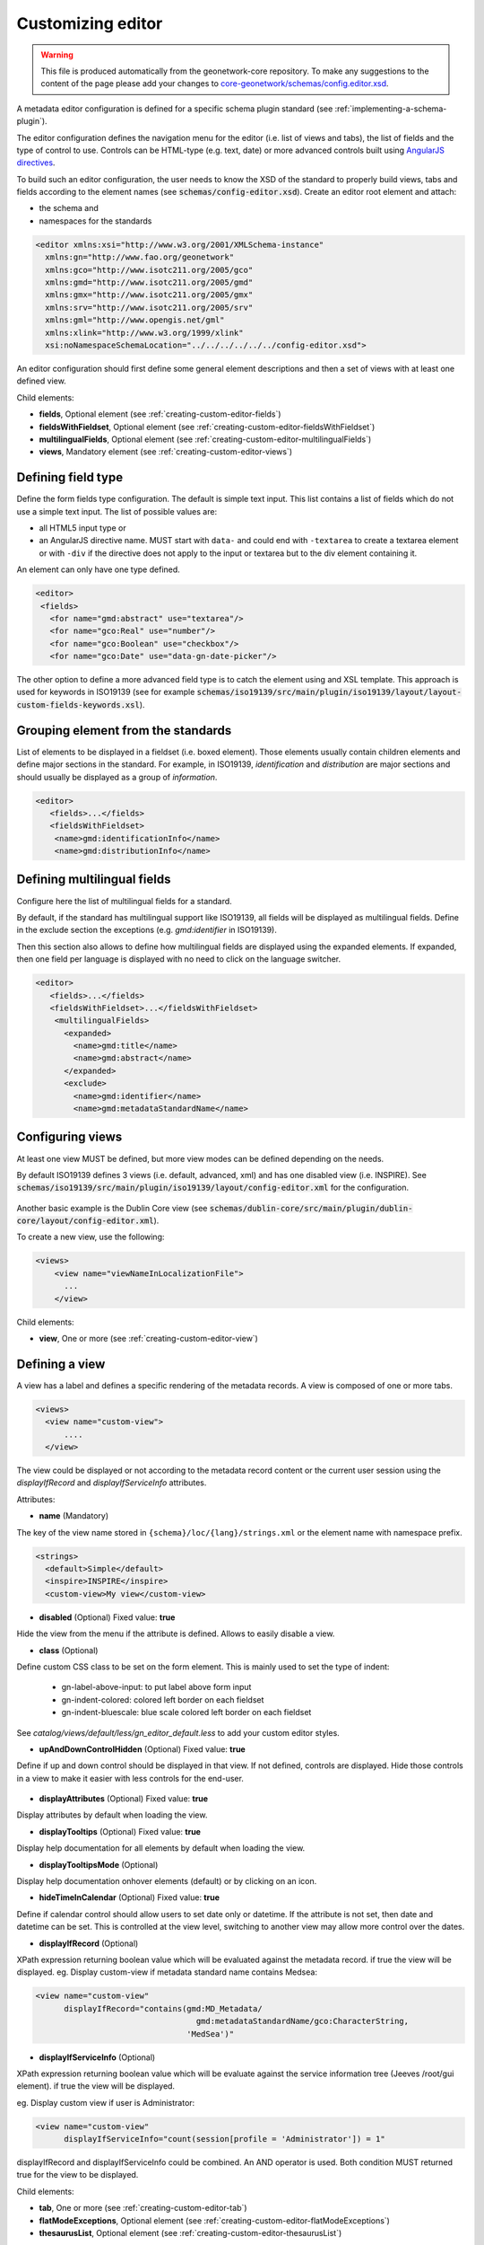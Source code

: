.. _creating-custom-editor:Customizing editor##################.. warning::  This file is produced automatically from the geonetwork-core repository.  To make any suggestions to the content of the page please add your changes to  `core-geonetwork/schemas/config.editor.xsd <https://github.com/geonetwork/core-geonetwork/blob/main/schemas/config-editor.xsd>`__... _creating-custom-editor-editor:
        
A metadata editor configuration is defined for a specific schema plugin standard
(see :ref:`implementing-a-schema-plugin`).

The editor configuration defines the navigation menu for the editor (i.e. list of views and tabs),
the list of fields and the type of control to use. Controls can
be HTML-type (e.g. text, date) or more advanced controls built using
`AngularJS directives <https://docs.angularjs.org/guide/directive>`_.


To build such an editor configuration, the user needs to know the XSD of the standard
to properly build views, tabs and fields according to the element names
(see :code:`schemas/config-editor.xsd`). Create an editor root element and
attach:

* the schema and
* namespaces for the standards


.. code-block:: xml

    <editor xmlns:xsi="http://www.w3.org/2001/XMLSchema-instance"
      xmlns:gn="http://www.fao.org/geonetwork"
      xmlns:gco="http://www.isotc211.org/2005/gco"
      xmlns:gmd="http://www.isotc211.org/2005/gmd"
      xmlns:gmx="http://www.isotc211.org/2005/gmx"
      xmlns:srv="http://www.isotc211.org/2005/srv"
      xmlns:gml="http://www.opengis.net/gml"
      xmlns:xlink="http://www.w3.org/1999/xlink"
      xsi:noNamespaceSchemaLocation="../../../../../../config-editor.xsd">


An editor configuration should first define some general element descriptions and then
a set of views with at least one defined view.


        Child elements:- **fields**, Optional element (see :ref:`creating-custom-editor-fields`)- **fieldsWithFieldset**, Optional element (see :ref:`creating-custom-editor-fieldsWithFieldset`)- **multilingualFields**, Optional element (see :ref:`creating-custom-editor-multilingualFields`)- **views**, Mandatory element (see :ref:`creating-custom-editor-views`).. _creating-custom-editor-fields:
        
Defining field type
-------------------

Define the form fields type configuration. The default is simple text input.
This list contains a list of fields which do not use a simple text input.
The list of possible values are:

* all HTML5 input type or
* an AngularJS directive name. MUST start with ``data-`` and
  could end with ``-textarea`` to create a textarea element or
  with ``-div`` if the directive does not apply
  to the input or textarea but to the div element containing it.


An element can only have one type defined.


.. code-block:: xml

    <editor>
     <fields>
       <for name="gmd:abstract" use="textarea"/>
       <for name="gco:Real" use="number"/>
       <for name="gco:Boolean" use="checkbox"/>
       <for name="gco:Date" use="data-gn-date-picker"/>


The other option to define a more advanced field type is to catch the element using
and XSL template. This approach is used for keywords in ISO19139
(see for example :code:`schemas/iso19139/src/main/plugin/iso19139/layout/layout-custom-fields-keywords.xsl`).


        
      .. _creating-custom-editor-fieldsWithFieldset:
        

Grouping element from the standards
-----------------------------------

List of elements to be displayed in a fieldset (i.e. boxed element). Those
elements usually contain children elements and define major sections in the
standard. For example, in ISO19139, `identification` and `distribution` are major
sections and should usually be displayed as a group of `information`.

.. code-block:: xml

    <editor>
       <fields>...</fields>
       <fieldsWithFieldset>
        <name>gmd:identificationInfo</name>
        <name>gmd:distributionInfo</name>


        .. _creating-custom-editor-multilingualFields:
        
Defining multilingual fields
----------------------------

Configure here the list of multilingual fields for a standard.

By default, if the standard has multilingual support like ISO19139, all fields will be displayed
as multilingual fields. Define in the exclude section the exceptions (e.g. `gmd:identifier` in ISO19139).

Then this section also allows to define how multilingual fields are displayed using the expanded elements.
If expanded, then one field per language is displayed with no need to click on the language switcher.

.. figure:: ../../user-guide/describing-information/img/multilingual-editing.png



.. code-block:: xml


    <editor>
       <fields>...</fields>
       <fieldsWithFieldset>...</fieldsWithFieldset>
        <multilingualFields>
          <expanded>
            <name>gmd:title</name>
            <name>gmd:abstract</name>
          </expanded>
          <exclude>
            <name>gmd:identifier</name>
            <name>gmd:metadataStandardName</name>


        .. _creating-custom-editor-views:
        
Configuring views
-----------------

At least one view MUST be defined, but more view modes can be defined depending on the needs.

By default ISO19139 defines 3 views (i.e. default, advanced, xml) and has one disabled view (i.e. INSPIRE).
See :code:`schemas/iso19139/src/main/plugin/iso19139/layout/config-editor.xml` for the configuration.

.. figure:: ../../user-guide/describing-information/img/view-mode.png

Another basic example is the Dublin Core view (see :code:`schemas/dublin-core/src/main/plugin/dublin-core/layout/config-editor.xml`).

To create a new view, use the following:

.. code-block:: xml


      <views>
          <view name="viewNameInLocalizationFile">
            ...
          </view>

        
      Child elements:- **view**, One or more (see :ref:`creating-custom-editor-view`).. _creating-custom-editor-view:
        
Defining a view
---------------

A view has a label and defines a specific rendering of the metadata records.
A view is composed of one or more tabs.

.. code-block:: xml


      <views>
        <view name="custom-view">
            ....
        </view>


The view could be displayed or not according to the metadata record content or
the current user session using the `displayIfRecord` and `displayIfServiceInfo` attributes.

        
      Attributes:- **name** (Mandatory)
The key of the view name stored in ``{schema}/loc/{lang}/strings.xml`` or the element name with namespace prefix.

.. code-block:: xml

      <strings>
        <default>Simple</default>
        <inspire>INSPIRE</inspire>
        <custom-view>My view</custom-view>


            - **disabled** (Optional) Fixed value: **true**
Hide the view from the menu if the attribute is defined. Allows to easily disable a view.
            - **class** (Optional)
Define custom CSS class to be set on the form element. This is mainly used
to set the type of indent:

 * gn-label-above-input: to put label above form input
 * gn-indent-colored: colored left border on each fieldset
 * gn-indent-bluescale: blue scale colored left border on each fieldset

See `catalog/views/default/less/gn_editor_default.less` to add your custom editor styles.
            - **upAndDownControlHidden** (Optional) Fixed value: **true**
Define if up and down control should be displayed in that view. If not defined, controls are displayed.
Hide those controls in a view to make it easier with less controls for the end-user.

.. figure:: ../../user-guide/describing-information/img/editor-control-updown.png


            - **displayAttributes** (Optional) Fixed value: **true**
Display attributes by default when loading the view.
- **displayTooltips** (Optional) Fixed value: **true**
Display help documentation for all elements by default when loading the view.
- **displayTooltipsMode** (Optional)
Display help documentation onhover elements (default) or by clicking on an icon.
- **hideTimeInCalendar** (Optional) Fixed value: **true**
Define if calendar control should allow users to set date only or
datetime. If the attribute is not set, then date and datetime can be set. This is controlled at the view level,
switching to another view may allow more control over the dates.

- **displayIfRecord** (Optional)
XPath expression returning boolean value which will be evaluated against the metadata record. if true the view will be displayed.
eg. Display custom-view if metadata standard name contains Medsea:

.. code-block:: xml

    <view name="custom-view"
          displayIfRecord="contains(gmd:MD_Metadata/
                                      gmd:metadataStandardName/gco:CharacterString,
                                    'MedSea')"

- **displayIfServiceInfo** (Optional)
XPath expression returning boolean value which will be evaluate against the service
information tree (Jeeves /root/gui element). if true the view will be displayed.

eg. Display custom view if user is Administrator:

.. code-block:: xml

    <view name="custom-view"
          displayIfServiceInfo="count(session[profile = 'Administrator']) = 1"

displayIfRecord and displayIfServiceInfo could be combined. An AND operator is used. Both condition MUST returned true for the view to be displayed.

Child elements:- **tab**, One or more (see :ref:`creating-custom-editor-tab`)- **flatModeExceptions**, Optional element (see :ref:`creating-custom-editor-flatModeExceptions`)- **thesaurusList**, Optional element (see :ref:`creating-custom-editor-thesaurusList`).. _creating-custom-editor-tab:

Defining a tab
--------------

A view contains at least one tab. In that case it will be the default tab to display and no
top toolbar will be displayed to switch from one tab to another.

.. figure:: ../../user-guide/describing-information/img/editor-tab-switcher.png

Add custom view with one default tab and a field for the title:

.. code-block:: xml

      <views>
        <view name="custom-view">
          <tab id="custom-tab" default="true">
            <section>
              <field xpath="/gmd:MD_Metadata/gmd:identificationInfo/*/gmd:citation/*/gmd:title"/>
            </section>
          </tab>
        </view>



        Attributes:- **id** (Mandatory)
The tab key used in URL parameter to activate that tab. The key is also use for the tab label as defined in ``{schema}/loc/{lang}/strings.xml``.
            - **default** (Optional) Fixed value: **true**
Define if this tab is the default one for the view. Only one tab should be the default in a view.
            - **hideIfNotDisplayed** (Optional) Fixed value: **true**
Define if the tab should be hidden (and not disabled only) if not displayed based on display rules.
            - **toggle** (Optional) Fixed value: **true**
Define if the tab should be displayed as a dropdown menu instead of a tab. This is used for advanced
section, which is not used often by the end-user. More than one tab could be grouped in that dropdown tab menu.
            - **formatter-order** (Optional)
Define the ordering index of this tab in the XSLT formatter (Note used for editor).
            - **mode** (Optional) Fixed value: **flat**
The "flat" mode is an important concept to understand for the editor. It controls the way:

 * complex elements are displayed (i.e. elements having children) and
 * non-existing elements are displayed (i.e. elements in the standard, not in the current document).


When a tab is in flat mode, this tab will not display elements which are not in the current metadata
document and it will display complex elements as a group only if defined in the list of
elements with fieldset (see :ref:`creating-custom-editor-fieldsWithFieldset`).

Example for a contact in ""non-flat" mode:


.. figure:: ../../user-guide/describing-information/img/editor-contact-nonflatmode.png


Example for a contact in "flat" mode:


.. figure:: ../../user-guide/describing-information/img/editor-contact-flatmode.png


This mode makes the layout simpler, but does not provide all controls to remove
some of the usually boxed elements. End-users can still change to the advanced view mode
to access those hidden elements in flat mode.

It's recommended to preserve at least one view in ""non-flat" mode for Reviewers or Administrators in order
to be able:

 * to build proper templates based on the standards
 * to fix any type of errors.


        - **mode** (Mandatory)- **displayIfRecord** (Optional)
XPath expression returning boolean value which will be evaluated against the metadata record. if true the view will be displayed.
eg. Display custom-view if metadata standard name contains Medsea:

.. code-block:: xml

    <view name="custom-view"
          displayIfRecord="contains(gmd:MD_Metadata/
                                      gmd:metadataStandardName/gco:CharacterString,
                                    'MedSea')"

- **displayIfServiceInfo** (Optional)
XPath expression returning boolean value which will be evaluate against the service
information tree (Jeeves /root/gui element). if true the view will be displayed.

eg. Display custom view if user is Administrator:

.. code-block:: xml

    <view name="custom-view"
          displayIfServiceInfo="count(session[profile = 'Administrator']) = 1"

displayIfRecord and displayIfServiceInfo could be combined. An AND operator is used. Both condition MUST returned true for the view to be displayed.

.. _creating-custom-editor-flatModeExceptions:
Configuring complex element display
~~~~~~~~~~~~~~~~~~~~~~~~~~~~~~~~~~~

Elements to apply "flat" mode exceptions. By default,
"flat" mode does not display elements containing only children and no values.

Use `or` and `in` attributes to display non-existing elements.
To display the `gmd:descriptiveKeywords` element even if it does not exist in the metadata
record, or if the field should be displayed to enable the user to add new occurrences:

.. code-block:: xml

      <field
            xpath="/gmd:MD_Metadata/gmd:identificationInfo/*/gmd:descriptiveKeywords/*/gmd:keyword"
            or="keyword"
            in="/gmd:MD_Metadata/gmd:identificationInfo/*/gmd:descriptiveKeywords/*"/>
   </tab>

   <!-* Elements that should not use the "flat" mode -->
   <flatModeExceptions>
     <for name="gmd:descriptiveKeywords" />
   </flatModeExceptions>
 </view>


.. _creating-custom-editor-thesaurusList:
Customizing thesaurus
~~~~~~~~~~~~~~~~~~~~~

To configure the type of transformations,
or the number of keywords allowed, or if the widget
has to be displayed in a fieldset, or as simple field for a
thesaurus define a specific configuration:

e.g. only 2 INSPIRE themes:


.. code-block:: xml

      <thesaurusList>
        <thesaurus key="external.theme.httpinspireeceuropaeutheme-theme"
                   maxtags="2"
                   fieldset="false"
                   transformations=""/>
      </thesaurusList>


      .. _creating-custom-editor-section:
Adding a section to a tab
-------------------------

A section is a group of fields. If a `name` attribute is provided,
then it will create an HTML fieldset which is collapsible.
If no `name` attribute is provided, then it will just render the inner elements.
For example, if you need a tab without a root fieldset, just create
the mandatory section with no name and then the inner elements.


        Attributes:- **name** (Optional)An optional name to override the default one base on field name for the
  section. The name must be defined in ``{schema}/loc/{lang}/strings.xml``.
          - **xpath** (Optional)The XPath of the element to match. If an XPath is set for a section, it
  should not contain any fields.
          - **collapsed** (Optional) Fixed value: **true**An optional attribute to collapse the section. If not set the section is expanded.
          - **collapsible** (Optional) Fixed value: **false**An optional attribute to not allow collapse for the section. If not set the section is expandable.
          - **mode** (Optional) Fixed value: **flat**
The "flat" mode is an important concept to understand for the editor. It controls the way:

 * complex elements are displayed (i.e. elements having children) and
 * non-existing elements are displayed (i.e. elements in the standard, not in the current document).


When a tab is in flat mode, this tab will not display elements which are not in the current metadata
document and it will display complex elements as a group only if defined in the list of
elements with fieldset (see :ref:`creating-custom-editor-fieldsWithFieldset`).

Example for a contact in ""non-flat" mode:


.. figure:: ../../user-guide/describing-information/img/editor-contact-nonflatmode.png


Example for a contact in "flat" mode:


.. figure:: ../../user-guide/describing-information/img/editor-contact-flatmode.png


This mode makes the layout simpler, but does not provide all controls to remove
some of the usually boxed elements. End-users can still change to the advanced view mode
to access those hidden elements in flat mode.

It's recommended to preserve at least one view in ""non-flat" mode for Reviewers or Administrators in order
to be able:

 * to build proper templates based on the standards
 * to fix any type of errors.


        - **mode** (Mandatory)- **or** (Optional)Local name to match if the element does not exist.- **or** (Optional)
            
The local name of the geonet child (i.e. non-existing element) to match.

.. code-block:: xml

    <field xpath="/gmd:MD_Metadata/gmd:language"
            or="language"
            in="/gmd:MD_Metadata"/>

- **or** (Optional)- **in** (Optional)XPath of the geonet:child element with the or name to look for. Usually
        points to the parent of last element of the XPath attribute.
      - **in** (Optional)The element to search in for the geonet child.- **displayIfRecord** (Optional)
XPath expression returning boolean value which will be evaluated against the metadata record. if true the view will be displayed.
eg. Display custom-view if metadata standard name contains Medsea:

.. code-block:: xml

    <view name="custom-view"
          displayIfRecord="contains(gmd:MD_Metadata/
                                      gmd:metadataStandardName/gco:CharacterString,
                                    'MedSea')"

- **displayIfServiceInfo** (Optional)
XPath expression returning boolean value which will be evaluate against the service
information tree (Jeeves /root/gui element). if true the view will be displayed.

eg. Display custom view if user is Administrator:

.. code-block:: xml

    <view name="custom-view"
          displayIfServiceInfo="count(session[profile = 'Administrator']) = 1"

displayIfRecord and displayIfServiceInfo could be combined. An AND operator is used. Both condition MUST returned true for the view to be displayed.

.. _creating-custom-editor-field:

Adding a field
--------------

To display a simple element use the `xpath` attribute to point to the element to display:

.. code-block:: xml

      <field xpath="/gmd:MD_Metadata/gmd:identificationInfo/*/gmd:citation/*/gmd:title"/>


To override a field label use the `name` attribute and define that new label in ``{schema}/loc/{lang}/strings.xml``:

.. code-block:: xml

      <field name="myTitle"
             xpath="/gmd:MD_Metadata/gmd:identificationInfo/*/gmd:citation/*/gmd:title"/>


To display a complex element which exists in the metadata document:

.. code-block:: xml

      <field name="pointOfContact"
             xpath="/gmd:MD_Metadata/gmd:identificationInfo/*/gmd:pointOfContact"/>

In this case all children elements are also displayed.



To display a field if it exists in the metadata document or to provide an `add` button
in case it does not exist (specify `in` and `or` attributes):


.. code-block:: xml

      <field name="pointOfContact"
             xpath="/gmd:MD_Metadata/gmd:identificationInfo/*/gmd:pointOfContact"
             or="pointOfContact"
             in="/gmd:MD_Metadata/gmd:identificationInfo/*"
             del="."/>


Activate the "flat" mode at the tab level to make the form display only existing elements:

.. code-block:: xml

    <view name="custom-view">
        <tab id="custom-tab" default="true" mode="flat">
          <section>
            <field
                    xpath="/gmd:MD_Metadata/gmd:identificationInfo/*/gmd:citation/*/gmd:title"/>
            <field name="pointOfContact"
                   xpath="/gmd:MD_Metadata/gmd:identificationInfo/*/gmd:pointOfContact"
                   or="pointOfContact"
                   in="/gmd:MD_Metadata/gmd:identificationInfo/*"
                   del="."/>
          </section>
        </tab>
      </view>


        Attributes:- **xpath** (Mandatory)The xpath of the element to match.- **if** (Optional)
An optional XPath expression to evaluate to define if the element should be displayed
only in some situation (e.g. only for service metadata records). e.g.

.. code-block:: xml

          <field
            xpath="/gmd:MD_Metadata/gmd:identificationInfo/srv:SV_ServiceIdentification/
            gmd:resourceConstraints/gmd:MD_LegalConstraints/gmd:otherConstraints"
            if="count(gmd:MD_Metadata/gmd:identificationInfo/srv:SV_ServiceIdentification) > 0"/>

- **name** (Optional)A field name to override the default name.- **isMissingLabel** (Optional)
The label to display if the element does not exist in the metadata record. It indicates that
the element is missing in the current record. It could be used for a conformity section saying
that the element is "not evaluated". **EXPERIMENTAL**
            
          - **or** (Optional)
            
The local name of the geonet child (i.e. non-existing element) to match.

.. code-block:: xml

    <field xpath="/gmd:MD_Metadata/gmd:language"
            or="language"
            in="/gmd:MD_Metadata"/>

- **in** (Optional)The element to search in for the geonet child.- **del** (Optional)
            
Relative XPath of the element to remove when the `remove` button is clicked.

e.g. If a template field match linkage and allows editing of field URL,
the remove control should remove the parent element gmd:onLine.

.. code-block:: xml

    <field name="url"
      xpath="/gmd:MD_Metadata/gmd:distributionInfo/gmd:MD_Distribution/gmd:transferOptions
                /gmd:MD_DigitalTransferOptions/gmd:onLine/gmd:CI_OnlineResource/gmd:linkage"
      del="../..">
      <template>

`del` attribute can be used in template mode or not. Example to remove
`spatialResolution` while only editing `denominator` or `distance`. `denominator` or `distance`
are mandatory, but as the `del` element points to the `spatialResolution`
ancestor, there is no mandatory flag displayed and the remove control
removes the `spatialResolution` element.


.. code-block:: xml


    <field xpath="/gmd:MD_Metadata/gmd:identificationInfo/
                    */gmd:spatialResolution/*/gmd:distance"
            del="../.."/>
    <field xpath="/gmd:MD_Metadata/gmd:identificationInfo/
                    */gmd:spatialResolution/
                      */gmd:equivalentScale/*/gmd:denominator"
            del="../../../.."/>

            
          - **templateModeOnly** (Optional) Fixed value: **true**
Define if the template mode should be the only mode used. In that case, the field is always
displayed based on the XML template snippet field configuration. Default is false.
            - **notDisplayedIfMissing** (Optional) Fixed value: **true**If the field is found and a geonet child also, the geonet child to add a
            new one is not displayed.
          - **displayIfServiceInfo** (Optional)
XPath expression returning boolean value which will be evaluate against the service
information tree (Jeeves /root/gui element). if true the view will be displayed.

eg. Display custom view if user is Administrator:

.. code-block:: xml

    <view name="custom-view"
          displayIfServiceInfo="count(session[profile = 'Administrator']) = 1"

displayIfRecord and displayIfServiceInfo could be combined. An AND operator is used. Both condition MUST returned true for the view to be displayed.

- **use** (Optional)- **use** (Optional)
The form field type to use (one of the HTML5 type) or an AngularJS directive to use.
This list is defined as an open enumeration. For directive, the value will be set in a simple
text input by default. If the directive needs to deal with cariage return character, the
directive name MUST contains "-textarea" in order to set the value in a textarea
instead of the text input.
         - **use** (Optional)
                        
Field type. Register here any Angular directive to be used
on the client side. Default is simple text field.
                        
                      Child elements:- **template**, Optional element (see :ref:`creating-custom-editor-template`).. _creating-custom-editor-template:

Adding a template based field
-----------------------------

A templace configuration for an XML snippet to edit.

A template field is compose of an XML snippet corresponding to the element to edit where values to be edited are identified using {{fields}} notation. Each fields needs to be defined as values from which one input field will be created.

This mode is used to hide the complexity of the XML element to edit. eg.

.. code-block:: xml

     <field name="url"
            templateModeOnly="true"
            xpath="/gmd:MD_Metadata/gmd:distributionInfo/g.../gmd:linkage">
        <template>
          <values>
            <key label="url"
                 xpath="gmd:URL"
                 tooltip="gmd:linkage"/>
          </values>
          <snippet>t
            <gmd:linkage>
              <gmd:URL>{{url}}</gmd:URL>
            </gmd:linkage>
          </snippet>
        </template>


The template field mode will only provide editing of part of the snippet element. In some case the snippet may contains more elements than the one edited. In such case, the snippet MUST identified the list of potential elements in order to not to loose information when using this mode. Use the gn:copy element to properly combined the template with the current document.

eg. The gmd:MD_Identifier may contain a gmd:authority node which needs to be preserved.

.. code-block:: xml

    <snippet>
      <gmd:identifier>
        <gmd:MD_Identifier>
          <gn:copy select="gmd:authority"/>
          <gmd:code>
            <gco:CharacterString>{{code}}</gco:CharacterString>
          </gmd:code>
        </gmd:MD_Identifier>
      </gmd:identifier>
    </snippet>

Warning: Template based field does not support multilingual editing for ISO standards (ie. only the main language is edited - therefore, multilingual elements will be preserved).


        .. _creating-custom-editor-text:
Adding documentation or help
----------------------------

Insert an HTML fragment in the editor.


.. code-block:: xml

          <field name="edmerpName"
                 xpath="/gmd:MD_Metadata/gmd:identificationInfo/*/
                          gmd:pointOfContact[*/gmd:role/*/@codeListValue='edmerp']"
                 del=".">

          <text ref="edmerp-help"/>


The fragment is defined in localization file strings.xml:

.. code-block:: xml

       <edmerp-help>
         <div class="row">
           <div class="col-xs-offset-2 col-xs-8">
             <p class="help-block">The European Directory for Marine Environment
                 Research Project (EDMERP) contains descriptions of many projects.
                 This catalogue is maintained ...</p>
             </div>
         </div>
       </edmerp-help>


        Attributes:- **ref** (Optional)The tag name of the element to insert in the localization file.
          - **if** (Optional)
            
An XPath expression to evaluate. If true, the text is displayed.
          - **displayIfServiceInfo** (Optional)
XPath expression returning boolean value which will be evaluate against the service
information tree (Jeeves /root/gui element). if true the view will be displayed.

eg. Display custom view if user is Administrator:

.. code-block:: xml

    <view name="custom-view"
          displayIfServiceInfo="count(session[profile = 'Administrator']) = 1"

displayIfRecord and displayIfServiceInfo could be combined. An AND operator is used. Both condition MUST returned true for the view to be displayed.

.. _creating-custom-editor-action:
Adding a button
---------------

A button which trigger an action (usually a process or a add button).

Example of a button adding an extent:

.. code-block:: xml

        <action type="add"
                name="extent"
                or="extent"
                in="/gmd:MD_Metadata/gmd:identificationInfo/gmd:MD_DataIdentification">
            <template>
              <snippet>
                <gmd:extent>
                  <gmd:EX_Extent>
                    <gmd:geographicElement>
                      <gmd:EX_GeographicBoundingBox>
                        <gmd:westBoundLongitude>
                          <gco:Decimal/>
                        </gmd:westBoundLongitude>
                        <gmd:eastBoundLongitude>
                          <gco:Decimal/>
                        </gmd:eastBoundLongitude>
                        <gmd:southBoundLatitude>
                          <gco:Decimal/>
                        </gmd:southBoundLatitude>
                        <gmd:northBoundLatitude>
                          <gco:Decimal/>
                        </gmd:northBoundLatitude>
                      </gmd:EX_GeographicBoundingBox>
                    </gmd:geographicElement>
                  </gmd:EX_Extent>
                </gmd:extent>
              </snippet>
            </template>
          </action>


Example of a button displayed only if there is no resource identifier ending with
the metadata record identifier (ie. ``if`` attribute) and running the process
with ``add-resource-id`` identifier:

.. code-block:: xml

          <action type="process"
                  process="add-resource-id"
                  if="count(gmd:MD_Metadata/gmd:identificationInfo/*/
                                gmd:citation/*/gmd:identifier[
                                  ends-with(gmd:MD_Identifier/gmd:code/gco:CharacterString,
                                            //gmd:MD_Metadata/gmd:fileIdentifier/gco:CharacterString)]) = 0"/>


Example of a button based on custom directive with some directive attributes set by
XPath:

.. code-block:: xml

          <action type="add"
                  btnLabel="checkpoint-tdp-add-component"
                  name="dataQualityInfo" or="dataQualityInfo"
                  in="/mdb:MD_Metadata"
                  addDirective="data-gn-record-fragment-selector">
            <directiveAttributes data-source-records="xpath::string-join(
              //mri:associatedResource/*[mri:initiativeType/*/@codeListValue = 'specification']
                /mri:metadataReference/@uuidref, ',')"/>
          </action>


Example of a drowdown button with 3 coordinates system to choose from:

.. code-block:: xml

         <!-- Display CRS description only,
                 customize label
                 and drop the refSysInfo element if removed -->
          <field xpath="/mdb:MD_Metadata/mdb:referenceSystemInfo/*/
                           mrs:referenceSystemIdentifier/*/mcc:description"
                 name="referenceSystemInfo"
                 del="../../../.."/>

          <!-- Add one of the 3 CRS proposed using the dropdown -->
          <action type="add"
                  btnLabel="addCrs"
                  name="referenceSystemInfo" or="referenceSystemInfo"
                  in="/mdb:MD_Metadata">
            <template>
              <snippet label="addCrs4326">
                <mdb:referenceSystemInfo>
                  <mrs:MD_ReferenceSystem>
                    <mrs:referenceSystemIdentifier>
                      <mcc:MD_Identifier>
                        <mcc:code>
                          <gco:CharacterString>http://www.opengis.net/def/crs/EPSG/0/4326</gco:CharacterString>
                        </mcc:code>
                        <mcc:description>
                          <gco:CharacterString>WGS 84 (EPSG:4326)</gco:CharacterString>
                        </mcc:description>
                      </mcc:MD_Identifier>
                    </mrs:referenceSystemIdentifier>
                  </mrs:MD_ReferenceSystem>
                </mdb:referenceSystemInfo>
              </snippet>
              <snippet label="addCrs4258">
                <mdb:referenceSystemInfo>
                  <mrs:MD_ReferenceSystem>
                    <mrs:referenceSystemIdentifier>
                      <mcc:MD_Identifier>
                        <mcc:code>
                          <gco:CharacterString>http://www.opengis.net/def/crs/EPSG/0/4258</gco:CharacterString>
                        </mcc:code>
                        <mcc:description>
                          <gco:CharacterString>ETRS89 (EPSG:4258)</gco:CharacterString>
                        </mcc:description>
                      </mcc:MD_Identifier>
                    </mrs:referenceSystemIdentifier>
                  </mrs:MD_ReferenceSystem>
                </mdb:referenceSystemInfo>
              </snippet>
              <snippet label="addCrs3035">
                <mdb:referenceSystemInfo>
                  <mrs:MD_ReferenceSystem>
                    <mrs:referenceSystemIdentifier>
                      <mcc:MD_Identifier>
                        <mcc:code>
                          <gco:CharacterString>http://www.opengis.net/def/crs/EPSG/0/3035</gco:CharacterString>
                        </mcc:code>
                        <mcc:description>
                          <gco:CharacterString>ETRS89 / LAEA Europe (EPSG:3035)</gco:CharacterString>
                        </mcc:description>
                      </mcc:MD_Identifier>
                    </mrs:referenceSystemIdentifier>
                  </mrs:MD_ReferenceSystem>
                </mdb:referenceSystemInfo>
              </snippet>
            </template>
          </action>


Example of a button to display a suggestion form:

.. code-block:: xml

          <action type="suggest"
                  process="add-columns-from-csv"/>


        Attributes:- **name** (Optional)TODO- **type** (Optional)The type of control- **process** (Optional)The process identifier (eg. add-resource-id) or the associated resource
            type to open
            (eg. onlinesrc, fcats, parent, source, sibling, service, dataset, thumbnail) See
            onlinesrc directive.
          - **forceLabel** (Optional)
Force the label to be displayed for this action
even if the action is not the first element of its
kind. Label with always be displayed.

          - **if** (Optional)
            
An XPath expression to evaluate. If true, the control is displayed. eg.


.. code-block:: xml

    count(gmd:MD_Metadata/gmd:identificationInfo/*/gmd:citation/gmd:CI_Citation/
    gmd:identifier[ends-with(gmd:MD_Identifier/gmd:code/gco:CharacterString,
    //gmd:MD_Metadata/gmd:fileIdentifier/gco:CharacterString)]) = 0


will only displayed the action control if the resource identifier does not end
with the metadata identifier.
          - **class** (Optional)Optional CSS class to add to the parent div element. eg. gn-required to show a *****.- **btnLabel** (Optional)Optional label to be addded to the button.- **btnClass** (Optional)Optional CSS class to be added to the button.- **or** (Optional)Local name to match if the element does not exist.- **or** (Optional)
            
The local name of the geonet child (i.e. non-existing element) to match.

.. code-block:: xml

    <field xpath="/gmd:MD_Metadata/gmd:language"
            or="language"
            in="/gmd:MD_Metadata"/>

- **or** (Optional)- **in** (Optional)XPath of the geonet:child element with the or name to look for. Usually
        points to the parent of last element of the XPath attribute.
      - **in** (Optional)The element to search in for the geonet child.- **addDirective** (Optional)The directive to use for the add control for this field.- **displayIfServiceInfo** (Optional)
XPath expression returning boolean value which will be evaluate against the service
information tree (Jeeves /root/gui element). if true the view will be displayed.

eg. Display custom view if user is Administrator:

.. code-block:: xml

    <view name="custom-view"
          displayIfServiceInfo="count(session[profile = 'Administrator']) = 1"

displayIfRecord and displayIfServiceInfo could be combined. An AND operator is used. Both condition MUST returned true for the view to be displayed.

Child elements:- **template**, Optional element (see :ref:`creating-custom-editor-template`)